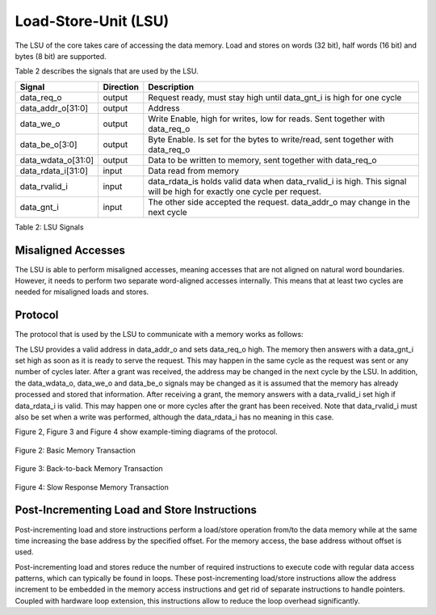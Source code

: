 .. _load-store-unit:

Load-Store-Unit (LSU)
=====================

The LSU of the core takes care of accessing the data memory. Load and
stores on words (32 bit), half words (16 bit) and bytes (8 bit) are
supported.

Table 2 describes the signals that are used by the LSU.

+------------------------+-----------------+------------------------------------------------------------------------------------------------------------------------------+
| **Signal**             | **Direction**   | **Description**                                                                                                              |
+------------------------+-----------------+------------------------------------------------------------------------------------------------------------------------------+
| data\_req\_o           | output          | Request ready, must stay high until data\_gnt\_i is high for one cycle                                                       |
+------------------------+-----------------+------------------------------------------------------------------------------------------------------------------------------+
| data\_addr\_o[31:0]    | output          | Address                                                                                                                      |
+------------------------+-----------------+------------------------------------------------------------------------------------------------------------------------------+
| data\_we\_o            | output          | Write Enable, high for writes, low for reads. Sent together with data\_req\_o                                                |
+------------------------+-----------------+------------------------------------------------------------------------------------------------------------------------------+
| data\_be\_o[3:0]       | output          | Byte Enable. Is set for the bytes to write/read, sent together with data\_req\_o                                             |
+------------------------+-----------------+------------------------------------------------------------------------------------------------------------------------------+
| data\_wdata\_o[31:0]   | output          | Data to be written to memory, sent together with data\_req\_o                                                                |
+------------------------+-----------------+------------------------------------------------------------------------------------------------------------------------------+
| data\_rdata\_i[31:0]   | input           | Data read from memory                                                                                                        |
+------------------------+-----------------+------------------------------------------------------------------------------------------------------------------------------+
| data\_rvalid\_i        | input           | data\_rdata\_is holds valid data when data\_rvalid\_i is high. This signal will be high for exactly one cycle per request.   |
+------------------------+-----------------+------------------------------------------------------------------------------------------------------------------------------+
| data\_gnt\_i           | input           | The other side accepted the request. data\_addr\_o may change in the next cycle                                              |
+------------------------+-----------------+------------------------------------------------------------------------------------------------------------------------------+

Table 2: LSU Signals

Misaligned Accesses
-------------------

The LSU is able to perform misaligned accesses, meaning accesses that
are not aligned on natural word boundaries. However, it needs to perform
two separate word-aligned accesses internally. This means that at least
two cycles are needed for misaligned loads and stores.

Protocol
--------

The protocol that is used by the LSU to communicate with a memory works
as follows:

The LSU provides a valid address in data\_addr\_o and sets data\_req\_o
high. The memory then answers with a data\_gnt\_i set high as soon as it
is ready to serve the request. This may happen in the same cycle as the
request was sent or any number of cycles later. After a grant was
received, the address may be changed in the next cycle by the LSU. In
addition, the data\_wdata\_o, data\_we\_o and data\_be\_o signals may be
changed as it is assumed that the memory has already processed and
stored that information. After receiving a grant, the memory answers
with a data\_rvalid\_i set high if data\_rdata\_i is valid. This may
happen one or more cycles after the grant has been received. Note that
data\_rvalid\_i must also be set when a write was performed, although
the data\_rdata\_i has no meaning in this case.

Figure 2, Figure 3 and Figure 4 show example-timing diagrams of the
protocol.

.. figure:: ../images/Basic_Memory_Transaction.png
   :name: basic memory transaction
   :align: center
   :alt: 

   Figure 2: Basic Memory Transaction

.. figure:: ../images/Back_to_Back_Memory_Transaction.png
   :name: back to back memory transaction 
   :align: center
   :alt: 

   Figure 3: Back-to-back Memory Transaction

.. figure:: ../images/Slow_Response_Memory_Transaction.png
   :name: slow response memory transaction 
   :align: center
   :alt: 

   Figure 4: Slow Response Memory Transaction

Post-Incrementing Load and Store Instructions
---------------------------------------------

Post-incrementing load and store instructions perform a load/store
operation from/to the data memory while at the same time increasing the
base address by the specified offset. For the memory access, the base
address without offset is used.

Post-incrementing load and stores reduce the number of required
instructions to execute code with regular data access patterns, which
can typically be found in loops. These post-incrementing load/store
instructions allow the address increment to be embedded in the memory
access instructions and get rid of separate instructions to handle
pointers. Coupled with hardware loop extension, this instructions allow
to reduce the loop overhead significantly.

.. only:: PMP

  Physical Memory Protection (PMP) Unit
  -------------------------------------

  The CV32E40P core has a PMP module which can be enabled by setting the
  parameter PULP_SECURE=1 which also enabled the core to possibly run in
  USER MODE. Such unit has a configurable number of entries (up to 16) and
  supports all the modes as TOR, NAPOT and NA4. Every fetch, load and
  store access executed in USER MODE are first filtered by the PMP unit
  which can possibly generated exceptions. For the moment, the MPRV bit in
  MSTATUS as well as the LOCK mechanism in the PMP are not supported.
